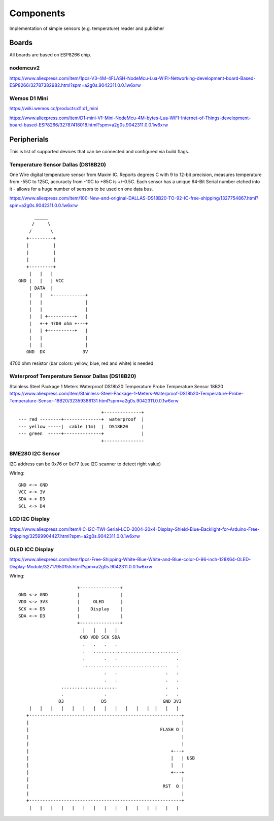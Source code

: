 Components
==========

Implementation of simple sensors (e.g. temperature) reader and publisher

Boards 
------

All boards are based on ESP8266 chip.

nodemcuv2
.........

https://www.aliexpress.com/item/1pcs-V3-4M-4FLASH-NodeMcu-Lua-WIFI-Networking-development-board-Based-ESP8266/32787382982.html?spm=a2g0s.9042311.0.0.1w6xrw


Wemos D1 Mini
.............

https://wiki.wemos.cc/products:d1:d1_mini

https://www.aliexpress.com/item/D1-mini-V1-Mini-NodeMcu-4M-bytes-Lua-WIFI-Internet-of-Things-development-board-based-ESP8266/32787418018.html?spm=a2g0s.9042311.0.0.1w6xrw

Peripherials 
------------

This is list of supported devices that can be connected and configured via build flags.

Temperature Sensor Dallas (DS18B20)
...................................
One Wire digital temperature sensor from Maxim IC. Reports degrees C with 9 to
12-bit precision, measures temperature from -55C to 125C, accuracty from -10C
to +85C is +/-0.5C. Each sensor has a unique 64-Bit Serial number etched into
it - allows for a huge number of sensors to be used on one data bus. 

https://www.aliexpress.com/item/100-New-and-original-DALLAS-DS18B20-TO-92-IC-free-shipping/1327754867.html?spm=a2g0s.9042311.0.0.1w6xrw

::

               _____
              /     \   
             /       \   
            +---------+
            |         |
            |         |
            |         |
            +---------+
             |   |   |
         GND |   |   | VCC
             | DATA  |
             |   |   +------------+
             |   |                |
             |   |                |
             |   | +----------+   |
             |   +-+ 4700 ohm +---+
             |   | +----------+   |
             |   |                |
             |   |                |
            GND  DX              3V


4700 ohm resistor (bar colors: yellow, blue, red and white) is needed



Waterproof Temperature Sensor Dallas (DS18B20) 
..............................................
Stainless Steel Package 1 Meters Waterproof DS18b20 Temperature Probe Temperature Sensor 18B20
https://www.aliexpress.com/item/Stainless-Steel-Package-1-Meters-Waterproof-DS18b20-Temperature-Probe-Temperature-Sensor-18B20/32359386131.html?spm=a2g0s.9042311.0.0.1w6xrw

::

                                       +--------------+
        --- red --------+--------------+  waterproof  |
        --- yellow -----|  cable (1m)  |  DS18B20     |
        --- green  -----+--------------+              |
                                       +---------------

BME280 I2C Sensor
.................

I2C address can be 0x76 or 0x77 (use I2C scanner to detect right value)

Wiring::

    GND <-> GND
    VCC <-> 3V
    SDA <-> D3
    SCL <-> D4

LCD I2C Display
...............

https://www.aliexpress.com/item/IIC-I2C-TWI-Serial-LCD-2004-20x4-Display-Shield-Blue-Backlight-for-Arduino-Free-Shipping/32599904427.html?spm=a2g0s.9042311.0.0.1w6xrw

OLED ICC Display
................

https://www.aliexpress.com/item/1pcs-Free-Shipping-White-Blue-White-and-Blue-color-0-96-inch-128X64-OLED-Display-Module/32717950155.html?spm=a2g0s.9042311.0.0.1w6xrw

Wiring::

                           +---------------+
     GND <-> GND           |               |
     VDD <-> 3V3           |     OLED      |
     SCK <-> D5            |    Display    |
     SDA <-> D3            |               |
                           +---------------+
                             |   |   |   |
                            GND VDD SCK SDA
                             .   .   .   .
                             .   ................................      
                             .       .   .                      . 
                             ................................   .
                                     .   .                  .   .
                                     .   .                  .   .
                     .....................                  .   .
                     .               .                      .   .
                    D3              D5                     GND 3V3
         |   |   |   |   |   |   |   |   |   |   |   |  |   |   |
        +---------------------------------------------------------+
        |                                                         |
        |                                                 FLASH O |
        |                                                         |
        |                                                         |
        |                                                     +---+
        |                                                     |   | USB
        |                                                     |   |
        |                                                     +---+
        |                                                         |
        |                                                  RST  O |
        |                                                         |
        +---------------------------------------------------------+
         |   |   |   |   |   |   |   |   |   |   |   |  |   |   |
